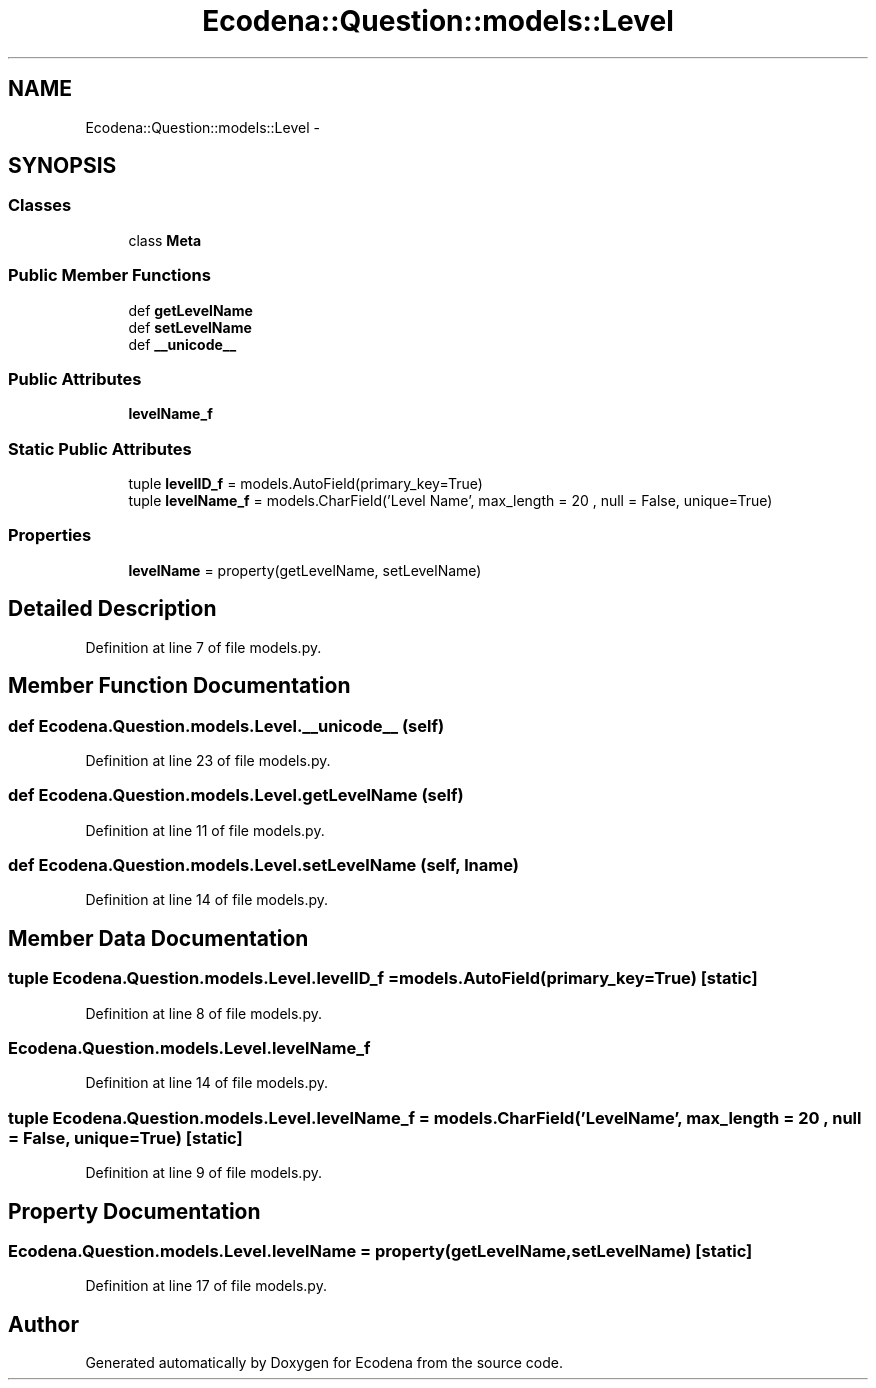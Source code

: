 .TH "Ecodena::Question::models::Level" 3 "Tue Mar 20 2012" "Version 1.0" "Ecodena" \" -*- nroff -*-
.ad l
.nh
.SH NAME
Ecodena::Question::models::Level \- 
.SH SYNOPSIS
.br
.PP
.SS "Classes"

.in +1c
.ti -1c
.RI "class \fBMeta\fP"
.br
.in -1c
.SS "Public Member Functions"

.in +1c
.ti -1c
.RI "def \fBgetLevelName\fP"
.br
.ti -1c
.RI "def \fBsetLevelName\fP"
.br
.ti -1c
.RI "def \fB__unicode__\fP"
.br
.in -1c
.SS "Public Attributes"

.in +1c
.ti -1c
.RI "\fBlevelName_f\fP"
.br
.in -1c
.SS "Static Public Attributes"

.in +1c
.ti -1c
.RI "tuple \fBlevelID_f\fP = models.AutoField(primary_key=True)"
.br
.ti -1c
.RI "tuple \fBlevelName_f\fP = models.CharField('Level Name', max_length = 20 , null = False, unique=True)"
.br
.in -1c
.SS "Properties"

.in +1c
.ti -1c
.RI "\fBlevelName\fP = property(getLevelName, setLevelName)"
.br
.in -1c
.SH "Detailed Description"
.PP 
Definition at line 7 of file models.py.
.SH "Member Function Documentation"
.PP 
.SS "def Ecodena.Question.models.Level.__unicode__ (self)"
.PP
Definition at line 23 of file models.py.
.SS "def Ecodena.Question.models.Level.getLevelName (self)"
.PP
Definition at line 11 of file models.py.
.SS "def Ecodena.Question.models.Level.setLevelName (self, lname)"
.PP
Definition at line 14 of file models.py.
.SH "Member Data Documentation"
.PP 
.SS "tuple \fBEcodena.Question.models.Level.levelID_f\fP = models.AutoField(primary_key=True)\fC [static]\fP"
.PP
Definition at line 8 of file models.py.
.SS "\fBEcodena.Question.models.Level.levelName_f\fP"
.PP
Definition at line 14 of file models.py.
.SS "tuple \fBEcodena.Question.models.Level.levelName_f\fP = models.CharField('Level Name', max_length = 20 , null = False, unique=True)\fC [static]\fP"
.PP
Definition at line 9 of file models.py.
.SH "Property Documentation"
.PP 
.SS "Ecodena.Question.models.Level.levelName = property(getLevelName, setLevelName)\fC [static]\fP"
.PP
Definition at line 17 of file models.py.

.SH "Author"
.PP 
Generated automatically by Doxygen for Ecodena from the source code.
